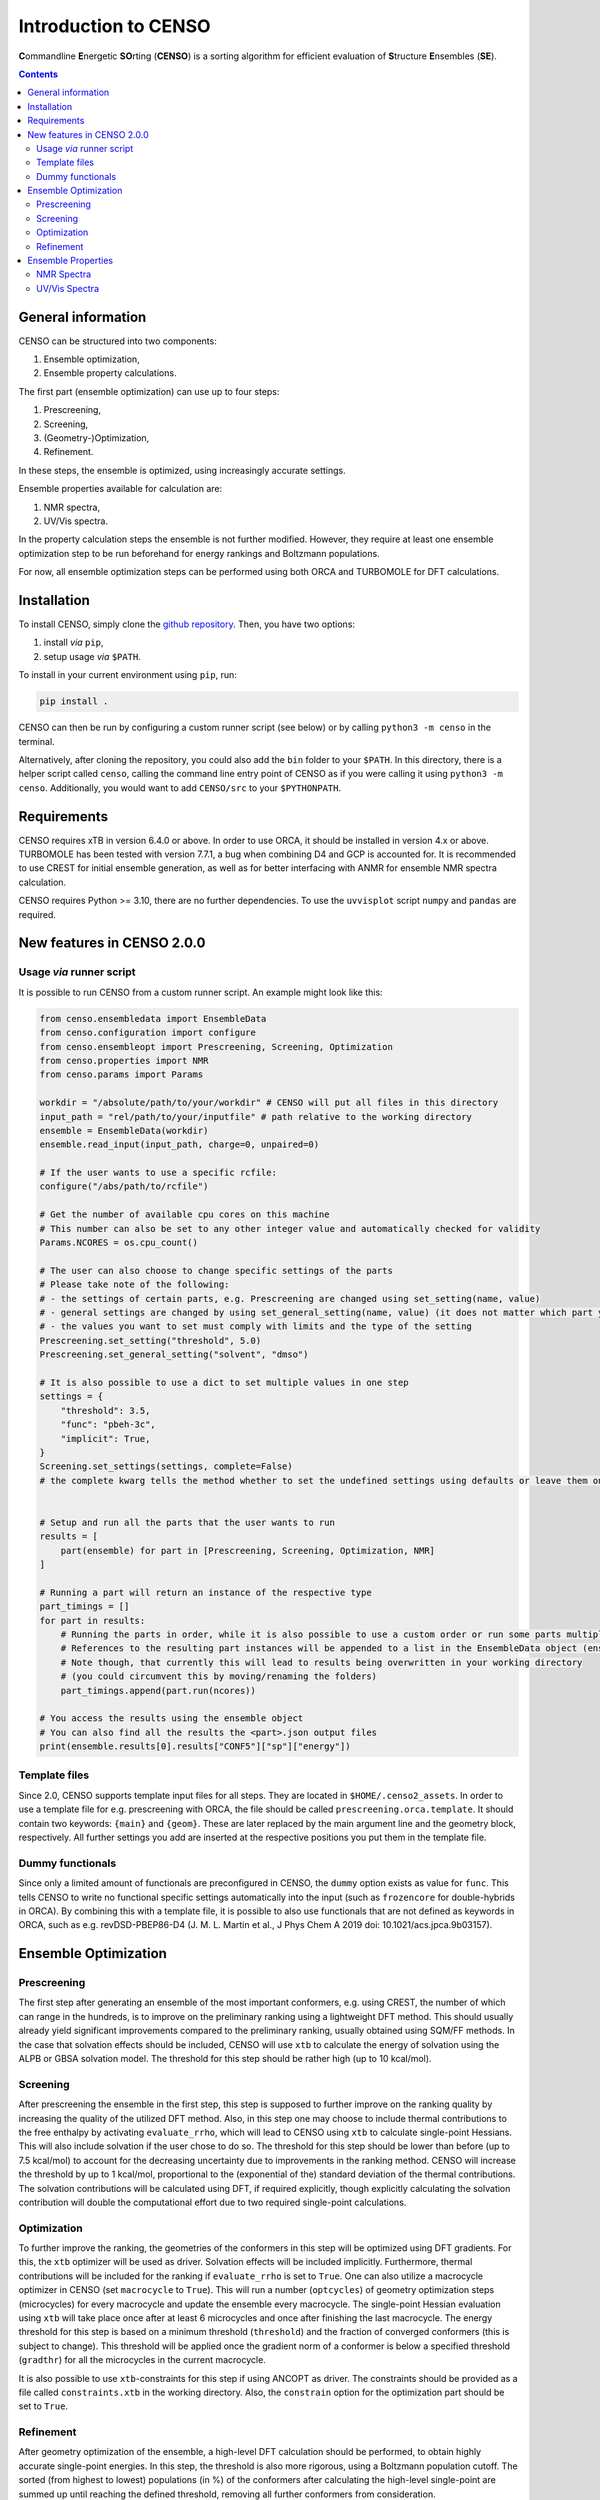 .. _CENSO:

=====================
Introduction to CENSO
=====================

.. figure:: ../../figures/CENSO/censo_logo_300dpi.png
	:scale: 40%
	:align: center
	:alt: CENSO logo

**C**\ommandline **E**\nergetic **SO**\rting (**CENSO**) is a sorting algorithm 
for efficient evaluation of **S**\tructure **E**\nsembles (**SE**). 

.. contents::

General information
-------------------

CENSO can be structured into two components:

1. Ensemble optimization,
2. Ensemble property calculations.

The first part (ensemble optimization) can use up to four steps:

1. Prescreening,
2. Screening,
3. (Geometry-)Optimization,
4. Refinement.

In these steps, the ensemble is optimized, using increasingly accurate settings.

Ensemble properties available for calculation are:

1. NMR spectra,
2. UV/Vis spectra.

In the property calculation steps the ensemble is not further modified. However, they require at least 
one ensemble optimization step to be run beforehand for energy rankings and Boltzmann populations.
 
For now, all ensemble optimization steps can be performed using both ORCA and TURBOMOLE for DFT calculations.

Installation
------------

To install CENSO, simply clone the `github repository <https://github.com/grimme-lab/CENSO>`_. 
Then, you have two options:

1. install *via* ``pip``,
2. setup usage *via* ``$PATH``.

To install in your current environment using ``pip``, run:

.. code:: sh 

    pip install .

CENSO can then be run by configuring a custom runner script (see below) or by calling 
``python3 -m censo`` in the terminal.

Alternatively, after cloning the repository, you could also add the ``bin`` folder to your ``$PATH``.
In this directory, there is a helper script called ``censo``, calling the command line entry point of CENSO
as if you were calling it using ``python3 -m censo``. Additionally, you would want to add ``CENSO/src`` to 
your ``$PYTHONPATH``.

Requirements
------------

CENSO requires xTB in version 6.4.0 or above. In order to use ORCA, it should be installed in version
4.x or above. TURBOMOLE has been tested with version 7.7.1, a bug when combining D4 and GCP is accounted for. 
It is recommended to use CREST for initial ensemble generation, as well as for better 
interfacing with ANMR for ensemble NMR spectra calculation.

CENSO requires Python >= 3.10, there are no further dependencies. To use the ``uvvisplot`` script 
``numpy`` and ``pandas`` are required.

New features in CENSO 2.0.0
---------------------------

Usage *via* runner script
=========================

It is possible to run CENSO from a custom runner script. An example might look like this:

.. code :: python

    from censo.ensembledata import EnsembleData
    from censo.configuration import configure
    from censo.ensembleopt import Prescreening, Screening, Optimization
    from censo.properties import NMR
    from censo.params import Params

    workdir = "/absolute/path/to/your/workdir" # CENSO will put all files in this directory
    input_path = "rel/path/to/your/inputfile" # path relative to the working directory
    ensemble = EnsembleData(workdir)
    ensemble.read_input(input_path, charge=0, unpaired=0)

    # If the user wants to use a specific rcfile:
    configure("/abs/path/to/rcfile")

    # Get the number of available cpu cores on this machine
    # This number can also be set to any other integer value and automatically checked for validity
    Params.NCORES = os.cpu_count()

    # The user can also choose to change specific settings of the parts
    # Please take note of the following:
    # - the settings of certain parts, e.g. Prescreening are changed using set_setting(name, value)
    # - general settings are changed by using set_general_setting(name, value) (it does not matter which part you call it from)
    # - the values you want to set must comply with limits and the type of the setting
    Prescreening.set_setting("threshold", 5.0)
    Prescreening.set_general_setting("solvent", "dmso")

    # It is also possible to use a dict to set multiple values in one step
    settings = {
        "threshold": 3.5,
        "func": "pbeh-3c",
        "implicit": True,
    }
    Screening.set_settings(settings, complete=False)  
    # the complete kwarg tells the method whether to set the undefined settings using defaults or leave them on their current value


    # Setup and run all the parts that the user wants to run
    results = [
        part(ensemble) for part in [Prescreening, Screening, Optimization, NMR]
    ]
    
    # Running a part will return an instance of the respective type
    part_timings = []
    for part in results:
        # Running the parts in order, while it is also possible to use a custom order or run some parts multiple times
        # References to the resulting part instances will be appended to a list in the EnsembleData object (ensemble.results)
        # Note though, that currently this will lead to results being overwritten in your working directory
        # (you could circumvent this by moving/renaming the folders)
        part_timings.append(part.run(ncores))

    # You access the results using the ensemble object
    # You can also find all the results the <part>.json output files
    print(ensemble.results[0].results["CONF5"]["sp"]["energy"])


Template files
==============

Since 2.0, CENSO supports template input files for all steps. They are located in ``$HOME/.censo2_assets``.
In order to use a template file for e.g. prescreening with ORCA, the file should be called ``prescreening.orca.template``.
It should contain two keywords: ``{main}`` and ``{geom}``. These are later replaced by the main argument line and the geometry
block, respectively. All further settings you add are inserted at the respective positions you put them in the
template file.

Dummy functionals
=================

Since only a limited amount of functionals are preconfigured in CENSO, the ``dummy`` option exists as value 
for ``func``. This tells CENSO to write no functional specific settings automatically into the input (such as 
``frozencore`` for double-hybrids in ORCA). By combining this with a template file, it is possible to also use 
functionals that are not defined as keywords in ORCA, such as e.g. revDSD-PBEP86-D4 (J. M. L. Martin et al., J Phys Chem A 2019
doi: 10.1021/acs.jpca.9b03157).

Ensemble Optimization
---------------------

Prescreening
============

The first step after generating an ensemble of the most important conformers, e.g. using CREST, 
the number of which can range in the hundreds, is to improve on the preliminary
ranking using a lightweight DFT method. This should usually already yield significant
improvements compared to the preliminary ranking, usually obtained using SQM/FF methods.
In the case that solvation effects should be included, CENSO will use ``xtb`` to 
calculate the energy of solvation using the ALPB or GBSA solvation model. The threshold
for this step should be rather high (up to 10 kcal/mol).

Screening
=========

After prescreening the ensemble in the first step, this step is supposed to further 
improve on the ranking quality by increasing the quality of the utilized DFT method.
Also, in this step one may choose to include thermal contributions to the free enthalpy
by activating ``evaluate_rrho``, which will lead to CENSO using ``xtb`` to calculate
single-point Hessians. This will also include solvation if the user chose to do so.
The threshold for this step should be lower than before (up to 7.5 kcal/mol) to account
for the decreasing uncertainty due to improvements in the ranking method. CENSO will 
increase the threshold by up to 1 kcal/mol, proportional to the (exponential of the) 
standard deviation of the thermal contributions. The solvation contributions will be 
calculated using DFT, if required explicitly, though explicitly calculating the solvation 
contribution will double the computational effort due to two required single-point calculations.

Optimization
============

To further improve the ranking, the geometries of the conformers in this step will be 
optimized using DFT gradients. For this, the ``xtb`` optimizer will be used as driver.
Solvation effects will be included implicitly. Furthermore, thermal contributions will
be included for the ranking if ``evaluate_rrho`` is set to ``True``. One can also utilize
a macrocycle optimizer in CENSO (set ``macrocycle`` to ``True``). This will run a number
(``optcycles``) of geometry optimization steps (microcycles) for every macrocycle and 
update the ensemble every macrocycle. The single-point Hessian evaluation using ``xtb`` 
will take place once after at least 6 microcycles and once after finishing the last
macrocycle. The energy threshold for this step is based on a minimum threshold (``threshold``) 
and the fraction of converged conformers (this is subject to change).
This threshold will be applied once the gradient norm of a conformer is below a
specified threshold (``gradthr``) for all the microcycles in the current macrocycle.

It is also possible to use ``xtb``-constraints for this step if using ANCOPT as driver.
The constraints should be provided as a file called ``constraints.xtb`` in the working directory.
Also, the ``constrain`` option for the optimization part should be set to ``True``.

Refinement
==========

After geometry optimization of the ensemble, a high-level DFT calculation should be performed,
to obtain highly accurate single-point energies. In this step, the threshold is also 
more rigorous, using a Boltzmann population cutoff. The sorted (from highest to lowest)
populations (in %) of the conformers after calculating the high-level single-point are 
summed up until reaching the defined threshold, removing all further conformers from
consideration.

Ensemble Properties 
-------------------

NMR Spectra
===========

For the calculation of the NMR spectrum of an ensemble, single-points to compute the 
nuclear shieldings and couplings will be executed. The computational parameters for shieldings
and couplings can be set to different values. In this case two separate single-points 
will be run. If the settings are identical, only one single-point will be run for both.
After that, CENSO will generate files for the simulation of the NMR spectrum using ANMR.
Please note that the user needs to setup the ``.anmrrc`` file.

For more detailed instructions see :ref:`nmr`.

UV/Vis Spectra
==============

To calculate the ensemble UV/Vis spectrum, CENSO will run single-points to calculate the excitation
wavelengths and oscillator strengths using TD-DFT. For this, it is important to choose an appropriate 
number of roots sought (``nroots``). After finishing, CENSO will output the population weighted
excitation parameters to ``excitations.out`` in tabular format and to ``excitations.json`` for convenience.
The table contains all weighted excitation wavelengths together with their maximum extinction coefficients 
and the originating conformer.

To plot the spectra, the tool ``uvvisplot`` provided in the ``bin`` directory (where the runner helper is also located)
can be used. It needs to be provided with a file of the same structure as ``excitations.json``.
It outputs a file called ``contributions.csv`` which contains all Gaussian signals partitioned by conformer and state.
